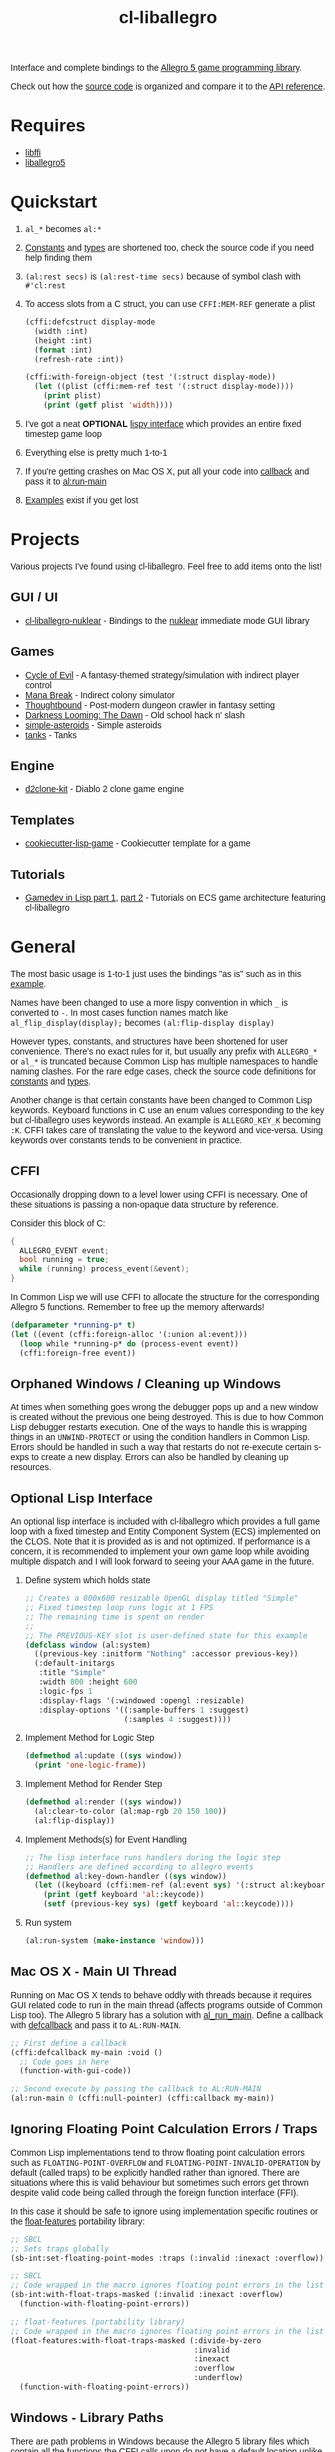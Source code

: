 #+TITLE: cl-liballegro
#+OPTIONS: ^:nil
#+HTML_HEAD_EXTRA: <style>body{font-family: Tahoma, Verdana, Arial, sans-serif;} </style>

[[http://liballeg.github.io/images/logo.png]]

Interface and complete bindings to the [[https://liballeg.github.io/][Allegro 5 game programming library]].

Check out how the [[./src][source code]] is organized and compare it to the [[https://liballeg.github.io/a5docs/trunk/][API
reference]].

* Requires
- [[https://sourceware.org/libffi/][libffi]]
- [[https://liballeg.github.io/][liballegro5]]

* Quickstart
1. ~al_*~ becomes ~al:*~
2. [[./src/constants/][Constants]] and [[./src/types][types]] are shortened too, check the source code if you need help finding them
3. ~(al:rest secs)~ is ~(al:rest-time secs)~ because of symbol clash with ~#'cl:rest~
4. To access slots from a C struct, you can use ~CFFI:MEM-REF~ generate a plist
   #+BEGIN_SRC lisp
   (cffi:defcstruct display-mode
     (width :int)
     (height :int)
     (format :int)
     (refresh-rate :int))

   (cffi:with-foreign-object (test '(:struct display-mode))
     (let ((plist (cffi:mem-ref test '(:struct display-mode))))
       (print plist)
       (print (getf plist 'width))))
   #+END_SRC
5. I've got a neat *OPTIONAL* [[./src/interface/interface.lisp][lispy interface]] which provides an entire fixed timestep game loop
6. Everything else is pretty much 1-to-1
7. If you're getting crashes on Mac OS X, put all your code into [[https://common-lisp.net/project/cffi/manual/html_node/defcallback.html][callback]] and pass it to [[https://www.allegro.cc/manual/5/al_run_main][al:run-main]]
8. [[./examples][Examples]] exist if you get lost

* Projects
Various projects I've found using cl-liballegro.  Feel free to add items onto the list!

** GUI / UI
- [[https://github.com/lockie/cl-liballegro-nuklear][cl-liballegro-nuklear]] - Bindings to the [[https://github.com/Immediate-Mode-UI/Nuklear][nuklear]] immediate mode GUI library

** Games
- [[https://awkravchuk.itch.io/cycle-of-evil][Cycle of Evil]] - A fantasy-themed strategy/simulation with indirect player control
- [[https://awkravchuk.itch.io/mana-break][Mana Break]] - Indirect colony simulator
- [[https://awkravchuk.itch.io/thoughtbound][Thoughtbound]] - Post-modern dungeon crawler in fantasy setting
- [[https://awkravchuk.itch.io/darkness-looming-the-dawn][Darkness Looming: The Dawn]] - Old school hack n' slash
- [[https://github.com/xFA25E/simple-asteroids][simple-asteroids]] - Simple asteroids
- [[https://github.com/VyacheslavMik/tanks][tanks]] - Tanks

** Engine
- [[https://github.com/lockie/d2clone-kit][d2clone-kit]] - Diablo 2 clone game engine

** Templates
- [[https://github.com/lockie/cookiecutter-lisp-game][cookiecutter-lisp-game]] - Cookiecutter template for a game

** Tutorials
- [[https://gitlab.com/lockie/cl-fast-ecs/-/wikis/tutorial-1][Gamedev in Lisp part 1]], [[https://gitlab.com/lockie/cl-fast-ecs/-/wikis/tutorial-2][part 2]] - Tutorials on ECS game architecture featuring cl-liballegro

* General
[[https://user-images.githubusercontent.com/2598904/96662425-f3c4cf00-1313-11eb-9e59-807e27697c20.png]]

The most basic usage is 1-to-1 just uses the bindings "as is" such as
in this [[./examples/001-simple-window.lisp][example]].

Names have been changed to use a more lispy convention in which ~_~ is
converted to ~-~.  In most cases function names match like
~al_flip_display(display);~ becomes ~(al:flip-display display)~

However types, constants, and structures have been shortened for user
convenience.  There's no exact rules for it, but usually any prefix
with ~ALLEGRO_*~ or ~al_*~ is truncated because Common Lisp has
multiple namespaces to handle naming clashes.  For the rare edge
cases, check the source code definitions for [[./src/constants/][constants]] and [[./src/types][types]].

Another change is that certain constants have been changed to Common
Lisp keywords.  Keyboard functions in C use an enum values
corresponding to the key but cl-liballegro uses keywords instead.  An
example is ~ALLEGRO_KEY_K~ becoming ~:K~.  CFFI takes care of
translating the value to the keyword and vice-versa.  Using keywords
over constants tends to be convenient in practice.

** CFFI
Occasionally dropping down to a level lower using CFFI is necessary.
One of these situations is passing a non-opaque data structure by
reference.

Consider this block of C:
#+begin_src c
{
  ALLEGRO_EVENT event;
  bool running = true;
  while (running) process_event(&event);
}
#+end_src

In Common Lisp we will use CFFI to allocate the structure for the
corresponding Allegro 5 functions.  Remember to free up the memory
afterwards!

#+begin_src lisp
(defparameter *running-p* t)
(let ((event (cffi:foreign-alloc '(:union al:event)))
  (loop while *running-p* do (process-event event))
  (cffi:foreign-free event))
#+end_src

** Orphaned Windows / Cleaning up Windows
At times when something goes wrong the debugger pops up and a new
window is created without the previous one being destroyed.  This is
due to how Common Lisp debugger restarts execution.  One of the ways
to handle this is wrapping things in an ~UNWIND-PROTECT~ or using the
condition handlers in Common Lisp.  Errors should be handled in such a
way that restarts do not re-execute certain s-exps to create a new
display.  Errors can also be handled by cleaning up resources.

** Optional Lisp Interface
An optional lisp interface is included with cl-liballegro which
provides a full game loop with a fixed timestep and Entity Component
System (ECS) implemented on the CLOS.  Note that it is provided as is
and not optimized.  If performance is a concern, it is recommended to
implement your own game loop while avoiding multiple dispatch and I
will look forward to seeing your AAA game in the future.

1. Define system which holds state
   #+begin_src lisp
   ;; Creates a 800x600 resizable OpenGL display titled "Simple"
   ;; Fixed timestep loop runs logic at 1 FPS
   ;; The remaining time is spent on render
   ;;
   ;; The PREVIOUS-KEY slot is user-defined state for this example
   (defclass window (al:system)
     ((previous-key :initform "Nothing" :accessor previous-key))
     (:default-initargs
      :title "Simple"
      :width 800 :height 600
      :logic-fps 1
      :display-flags '(:windowed :opengl :resizable)
      :display-options '((:sample-buffers 1 :suggest)
                         (:samples 4 :suggest))))
   #+end_src

2. Implement Method for Logic Step
   #+begin_src lisp
   (defmethod al:update ((sys window))
     (print 'one-logic-frame))
   #+end_src

3. Implement Method for Render Step
   #+begin_src lisp
   (defmethod al:render ((sys window))
     (al:clear-to-color (al:map-rgb 20 150 100))
     (al:flip-display))
   #+end_src

4. Implement Methods(s) for Event Handling
   #+begin_src lisp
   ;; The lisp interface runs handlers during the logic step
   ;; Handlers are defined according to allegro events
   (defmethod al:key-down-handler ((sys window))
     (let ((keyboard (cffi:mem-ref (al:event sys) '(:struct al:keyboard-event))))
       (print (getf keyboard 'al::keycode))
       (setf (previous-key sys) (getf keyboard 'al::keycode))))
   #+end_src

5. Run system
   #+begin_src lisp
   (al:run-system (make-instance 'window)))
   #+end_src

** Mac OS X - Main UI Thread
Running on Mac OS X tends to behave oddly with threads because it
requires GUI related code to run in the main thread (affects programs
outside of Common Lisp too).  The Allegro 5 library has a solution
with [[https://liballeg.github.io/a5docs/trunk/misc.html#al_run_main][al_run_main]].  Define a callback with [[https://common-lisp.net/project/cffi/manual/html_node/defcallback.html][defcallback]] and pass it to
~AL:RUN-MAIN~.

#+begin_src lisp
;; First define a callback
(cffi:defcallback my-main :void ()
  ;; Code goes in here
  (function-with-gui-code))

;; Second execute by passing the callback to AL:RUN-MAIN
(al:run-main 0 (cffi:null-pointer) (cffi:callback my-main))
#+end_src

** Ignoring Floating Point Calculation Errors / Traps
Common Lisp implementations tend to throw floating point calculation
errors such as ~FLOATING-POINT-OVERFLOW~ and
~FLOATING-POINT-INVALID-OPERATION~ by default (called traps) to be
explicitly handled rather than ignored.  There are situations where
this is valid behaviour but sometimes such errors get thrown despite
valid code being called through the foreign function interface (FFI).

In this case it should be safe to ignore using implementation specific
routines or the [[https://github.com/Shinmera/float-features/][float-features]] portability library:

#+begin_src lisp
;; SBCL
;; Sets traps globally
(sb-int:set-floating-point-modes :traps (:invalid :inexact :overflow))

;; SBCL
;; Code wrapped in the macro ignores floating point errors in the list
(sb-int:with-float-traps-masked (:invalid :inexact :overflow)
  (function-with-floating-point-errors))

;; float-features (portability library)
;; Code wrapped in the macro ignores floating point errors in the list
(float-features:with-float-traps-masked (:divide-by-zero
                                         :invalid
                                         :inexact
                                         :overflow
                                         :underflow)
  (function-with-floating-point-errors))
#+end_src

** Windows - Library Paths
There are path problems in Windows because the Allegro 5 library files
which contain all the functions the CFFI calls upon do not have a
default location unlike Unix environments.  When the library is loaded
under Windows, CFFI will look for the library files in the *current
folder* of the FILE.LISP that evaluates ~(ql:quickload
"cl-liballegro")~.  This means a copy of the library files must be in
the directory of FILE.LISP, not in the cl-liballegro directory unless
the FILE.LISP is in there.  SLIME however, likes to change the default
search folder to the one Emacs is in when it starts.

*** With SBCL
#+BEGIN_SRC
;; Open command prompt in the folder that contains both the DLL and game.lisp
> sbcl
> (load "game.lisp") ; File contains (ql:quickload "cl-liballegro")
#+END_SRC

*** With Emacs + SLIME
/game.lisp contains (ql:quickload :cl-liballegro)/
#+BEGIN_SRC
;; Looks for the DLL at /path/to/Desktop/allegro.dll
C-x C-f /path/to/Desktop/file9.lisp
M-x slime
C-x C-f /path/to/Desktop/game/game.lisp
C-c C-l
#+END_SRC

#+BEGIN_SRC
;; Looks for the DLL at /path/to/Desktop/game/allegro.dll
C-x C-f /path/to/Desktop/file9.lisp
C-x C-f /path/to/Desktop/game/game.lisp
M-x slime
C-c C-l
#+END_SRC

#+BEGIN_SRC
;; Looks for the DLL at /whatever/default/emacs/directory/allegro.dll
M-x slime
C-x C-f /path/to/Desktop/game/game.lisp
C-c C-l
#+END_SRC

** File streams
There are [[https://www.cliki.net/gray%20streams][Gray streams]] wrapping liballegro [[https://liballeg.github.io/a5docs/trunk/file.html][file IO APIs]]:
#+begin_src lisp
  ;; text stream
  (with-open-stream (stream (al:make-character-stream "credits.txt"))
    (uiop:slurp-stream-lines stream))

  ;; binary stream
  (with-open-stream (stream (al:make-binary-stream "loot.ase"))
    (let ((result (make-array (al:stream-size stream)
                              :element-type '(unsigned-byte 8))))
      (read-sequence result stream)
      result))
#+end_src

Note: those can be particularly useful when combined with the [[https://liballeg.github.io/a5docs/trunk/physfs.html][liballegro
PhysicsFS addon]], which can help with reading files located within game
archives, such as Quake PAK files, zip archives [[https://icculus.org/physfs][etc]].

To mount such an archive as a folder, use the [[https://icculus.org/physfs/docs/html/physfs_8h.html#a8eb320e9af03dcdb4c05bbff3ea604d4][PHYSFS_mount]] function from
=libphysfs= library (usually dynamically linked to =liballegro=, except in official
Windows builds, where it is statically linked):
#+begin_src lisp
  #-win32 (progn
            (cffi:define-foreign-library libphysfs
              (:darwin (:or "libphysfs.3.0.2.dylib" "libphysfs.1.dylib"))
              (:unix (:or "libphysfs.so.3.0.2" "libphysfs.so.1"))
              (t (:default "libphysfs")))
            (cffi:use-foreign-library libphysfs))

  (cffi:defcfun ("PHYSFS_mount" physfs-mount) :int
    (new-dir :string) (mount-point :string) (append-to-path :int))

  (assert (not (zerop (physfs-mount "archive.zip" (cffi:null-pointer) 1))))
  ;; now al:make-character-stream and al:make-binary-stream are able to
  ;; open files from archive.zip
#+end_src

* Contributing / Developing / Hacking
cl-liballegro is organized according to the [[https://liballeg.github.io/a5docs/trunk/][Allegro 5 Documentation]]
with functions, types, and constants separated.

[[https://cffi.common-lisp.dev/][CFFI]] is used and its [[https://cffi.common-lisp.dev/manual/index.html][manual]] recommended to understand more advanced
uses though not required for most cases.

Naming conventions has a preference for truncating ~ALLEGRO~ or ~al~
for user convenience since Common Lisp has multiple namespaces for
resolving symbol names.  For the rare edge cases, check the [[./src/types/][types]] and
[[./src/constants/][constants]]

Usage of keywords over enums preferred for user convenience.

** Project Structure
- [[./src/constants/]]: Allegro 5 constants, enums, and flag definitions
- [[./src/ffi-functions/]]: Allegro 5 function definitions
- [[./src/types/]]: Allegro 5 type definitions
- [[./src/interface/]]: Common Lisp interface definition, optional fixed timestep
  game loop implemented with CLOS, Gray streams wrapping file APIs.
- [[./src/package.lisp]]: Common Lisp package definition, exports usable symbols
- [[./src/library.lisp]]: CFFI library definition, loads Allegro 5 library files into memory
- [[./cl-liballegro.asd]]: ASDF project definition, specifies source files to be loaded

** Checklist
- [ ] New bindings added for export to [[./src/package.lisp][package defintion]]
- [ ] New source files added for loading to the [[./cl-liballegro.asd][project definition]]
- [ ] Bump version and add description of changes

* [[./CHANGELOG.org][CHANGELOG]]
FYI these bindings are so stable it can make the repo look dead

* [[https://github.com/resttime/cl-liballegro/issues][Support / Help / Bug Reports]]

* License
Project under zlib license
